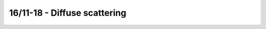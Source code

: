 16/11-18 - Diffuse scattering
^^^^^^^^^^^^^^^^^^^^^^^^^^^^^

|dEDiffuse0| |dEDiffuse1| |dEDiffuse2| 

|dEDiffuse3| |dEDiffuse4| |dEDiffuse5| 

|dEDiffuse6| |dEDiffuse7|


.. |dEDiffuse0| image:: FullMap/000.png
   :width: 32%
.. |dEDiffuse1| image:: FullMap/001.png
   :width: 32%

.. |dEDiffuse2| image:: FullMap/002.png
   :width: 32%
.. |dEDiffuse3| image:: FullMap/003.png
   :width: 32%

.. |dEDiffuse4| image:: FullMap/004.png
   :width: 32%
.. |dEDiffuse5| image:: FullMap/005.png
   :width: 32%

.. |dEDiffuse6| image:: FullMap/006.png
   :width: 32%
.. |dEDiffuse7| image:: FullMap/007.png
   :width: 32%


